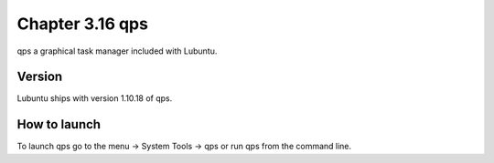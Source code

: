 Chapter 3.16 qps
================

qps a graphical task manager included with Lubuntu.

Version
-------
Lubuntu ships with version 1.10.18 of qps. 

How to launch
-------------
To launch qps go to the menu -> System Tools -> qps or run qps from the command line. 
